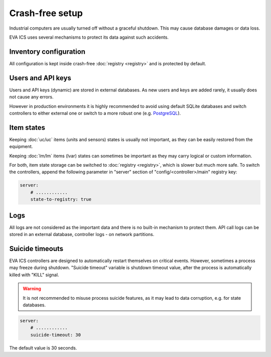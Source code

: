 Crash-free setup
****************

Industrial computers are usually turned off without a graceful shutdown. This
may cause database damages or data loss.

EVA ICS uses several mechanisms to protect its data against such accidents.

Inventory configuration
=======================

All configuration is kept inside crash-free :doc:`registry <registry>` and is
protected by default.

Users and API keys
==================

Users and API keys (dynamic) are stored in external databases. As new users and
keys are added rarely, it usually does not cause any errors.

However in production environments it is highly recommended to avoid using
default SQLite databases and switch controllers to either external one or
switch to a more robust one (e.g. `PostgreSQL <https://www.postgresql.org>`_).

Item states
===========

Keeping :doc:`uc/uc` items (units and sensors) states is usually not
important, as they can be easily restored from the equipment.

Keeping :doc:`lm/lm` items (lvar) states can sometimes be important as they
may carry logical or custom information.

For both, item state storage can be switched to :doc:`registry <registry>`,
which is slower but much more safe. To switch the controllers, append the
following parameter in "server" section of "config/<controller>/main" registry
key:

.. code:: yaml

    server:
        # ............
        state-to-registry: true

Logs
====

All logs are not considered as the important data and there is no built-in
mechanism to protect them. API call logs can be stored in an external database,
controller logs - on network partitions.

Suicide timeouts
================

EVA ICS controllers are designed to automatically restart themselves on
critical events. However, sometimes a process may freeze during shutdown.
"Suicide timeout" variable is shutdown timeout value, after the process is
automatically killed with "KILL" signal.

.. warning::

    It is not recommended to misuse process suicide features, as it may lead to
    data corruption, e.g. for state databases.

.. code:: yaml

    server:
        # ............
        suicide-timeout: 30

The default value is 30 seconds.
